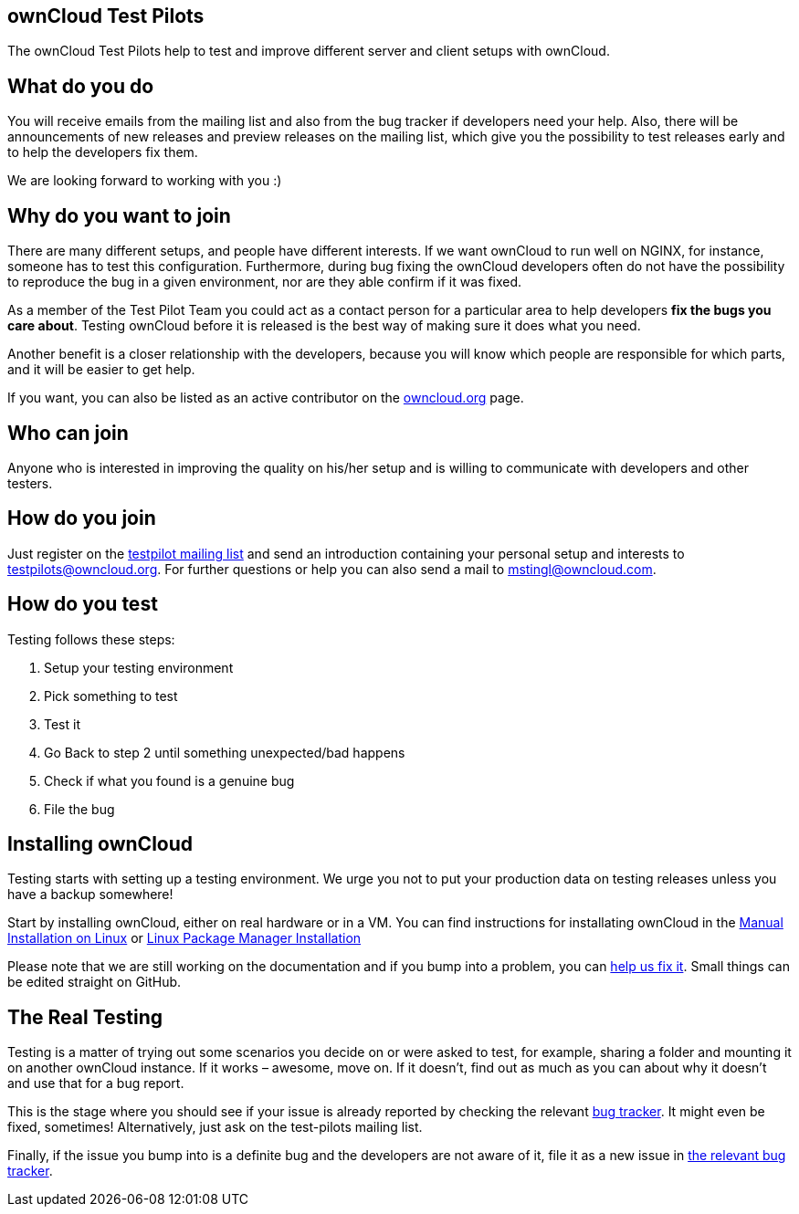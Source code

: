 == ownCloud Test Pilots

The ownCloud Test Pilots help to test and improve different server and
client setups with ownCloud.

[[what-do-you-do]]
== What do you do

You will receive emails from the mailing list and also from the bug
tracker if developers need your help. Also, there will be announcements
of new releases and preview releases on the mailing list, which give you
the possibility to test releases early and to help the developers fix
them.

We are looking forward to working with you :)

[[why-do-you-want-to-join]]
== Why do you want to join

There are many different setups, and people have different interests. If
we want ownCloud to run well on NGINX, for instance, someone has to test
this configuration. Furthermore, during bug fixing the ownCloud
developers often do not have the possibility to reproduce the bug in a
given environment, nor are they able confirm if it was fixed.

As a member of the Test Pilot Team you could act as a contact person for
a particular area to help developers *fix the bugs you care about*.
Testing ownCloud before it is released is the best way of making sure it
does what you need.

Another benefit is a closer relationship with the developers, because
you will know which people are responsible for which parts, and it will
be easier to get help.

If you want, you can also be listed as an active contributor on the
https://owncloud.org[owncloud.org] page.

[[who-can-join]]
== Who can join

Anyone who is interested in improving the quality on his/her setup and
is willing to communicate with developers and other testers.

[[how-do-you-join]]
== How do you join

Just register on the https://mailman.owncloud.org/mailman/listinfo/testpilots[testpilot mailing list] and send an introduction containing your personal setup and interests to testpilots@owncloud.org.
For further questions or help you can also send a mail to mstingl@owncloud.com.

[[how-do-you-test]]
== How do you test

Testing follows these steps:

1.  Setup your testing environment
2.  Pick something to test
3.  Test it
4.  Go Back to step 2 until something unexpected/bad happens
5.  Check if what you found is a genuine bug
6.  File the bug

[[installing-owncloud]]
== Installing ownCloud

Testing starts with setting up a testing environment. We urge you not to
put your production data on testing releases unless you have a backup
somewhere!

Start by installing ownCloud, either on real hardware or in a VM. You
can find instructions for installating ownCloud in the
xref:admin_manual:installation/manual_installation.adoc[Manual Installation on Linux] or
xref:admin_manual:installation/linux_installation.adoc[Linux Package Manager Installation]


Please note that we are still working on the documentation and if you
bump into a problem, you can
https://github.com/owncloud/docs[help us fix it]. Small things
can be edited straight on GitHub.

[[the-real-testing]]
== The Real Testing

Testing is a matter of trying out some scenarios you decide on or were
asked to test, for example, sharing a folder and mounting it on another
ownCloud instance. If it works – awesome, move on. If it doesn’t, find
out as much as you can about why it doesn’t and use that for a bug
report.

This is the stage where you should see if your issue is already reported by checking the relevant xref:bugtracker/index.adoc[bug tracker].
It might even be fixed, sometimes! Alternatively, just ask on the test-pilots mailing list.

Finally, if the issue you bump into is a definite bug and the developers
are not aware of it, file it as a new issue in xref:bugtracker/index.adoc[the relevant bug tracker].
